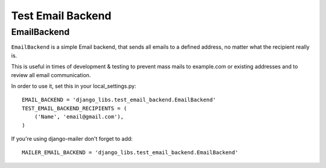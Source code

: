 Test Email Backend
==================

EmailBackend
------------

``EmailBackend`` is a simple Email backend, that sends all emails to a defined
address, no matter what the recipient really is.

This is useful in times of development & testing to prevent mass mails to
example.com or existing addresses and to review all email communication. 

In order to use it, set this in your local_settings.py::

    EMAIL_BACKEND = 'django_libs.test_email_backend.EmailBackend'
    TEST_EMAIL_BACKEND_RECIPIENTS = (
        ('Name', 'email@gmail.com'),
    )

If you're using django-mailer don't forget to add::

    MAILER_EMAIL_BACKEND = 'django_libs.test_email_backend.EmailBackend'
